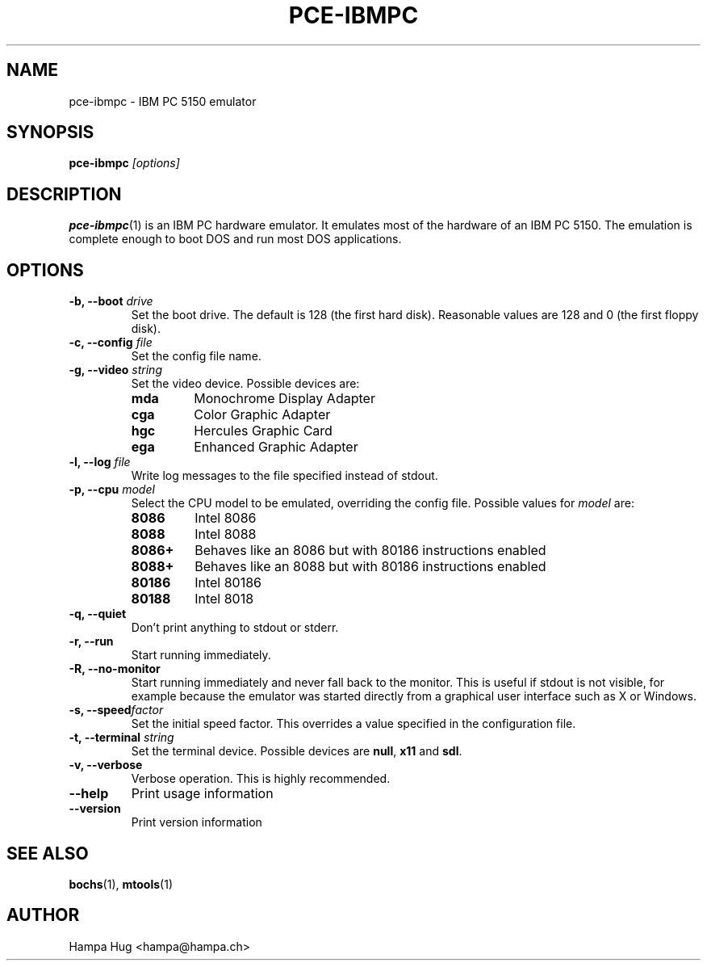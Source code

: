 .TH PCE-IBMPC 1 "2008-10-28" "HH" "pce"
\
.SH NAME
pce-ibmpc \- IBM PC 5150 emulator
\
.SH SYNOPSIS
.BI pce-ibmpc " [options]"
\
.SH DESCRIPTION
.BR pce-ibmpc (1)
is an IBM PC hardware emulator. It emulates most of
the hardware of an IBM PC 5150. The emulation is complete enough to
boot DOS and run most DOS applications.
\
.SH OPTIONS
.TP
.BI "-b, --boot " drive
Set the boot drive. The default is 128 (the first hard disk).
Reasonable values are 128 and 0 (the first floppy disk).
\
.TP
.BI "-c, --config " file
Set the config file name.
\
.TP
.BI "-g, --video " string
Set the video device. Possible devices are:
.RS
.TP
.B mda
Monochrome Display Adapter
.TP
.B cga
Color Graphic Adapter
.TP
.B hgc
Hercules Graphic Card
.TP
.B ega
Enhanced Graphic Adapter
.RE
\
.TP
.BI "-l, --log " file
Write log messages to the file specified instead of stdout.
\
.TP
.BI "-p, --cpu " model
Select the CPU model to be emulated, overriding the config file.
Possible values for \fImodel\fR are:
.RS
.TP
.B 8086
Intel 8086
.TP
.B 8088
Intel 8088
.TP
.B 8086+
Behaves like an 8086 but with 80186 instructions enabled
.TP
.B 8088+
Behaves like an 8088 but with 80186 instructions enabled
.TP
.B 80186
Intel 80186
.TP
.B 80188
Intel 8018
.RE
\
.TP
.B "-q, --quiet"
Don't print anything to stdout or stderr.
\
.TP
.B "-r, --run"
Start running immediately.
\
.TP
.B "-R, --no-monitor"
Start running immediately and never fall back to the monitor.
This is useful if stdout is not visible, for example because
the emulator was started directly from a graphical user
interface such as X or Windows.
\
.TP
.BI "-s, --speed" factor
Set the initial speed factor. This overrides a value specified
in the configuration file.
\
.TP
.BI "-t, --terminal " string
Set the terminal device. Possible devices are
.BR null ", "
.BR x11 " and "
.BR sdl "."
\
.TP
.B "-v, --verbose"
Verbose operation. This is highly recommended.
\
.TP
.B --help
Print usage information
\
.TP
.B --version
Print version information
\
.SH SEE ALSO
.BR bochs "(1), "
.BR mtools (1)
\
.SH AUTHOR
Hampa Hug <hampa@hampa.ch>

